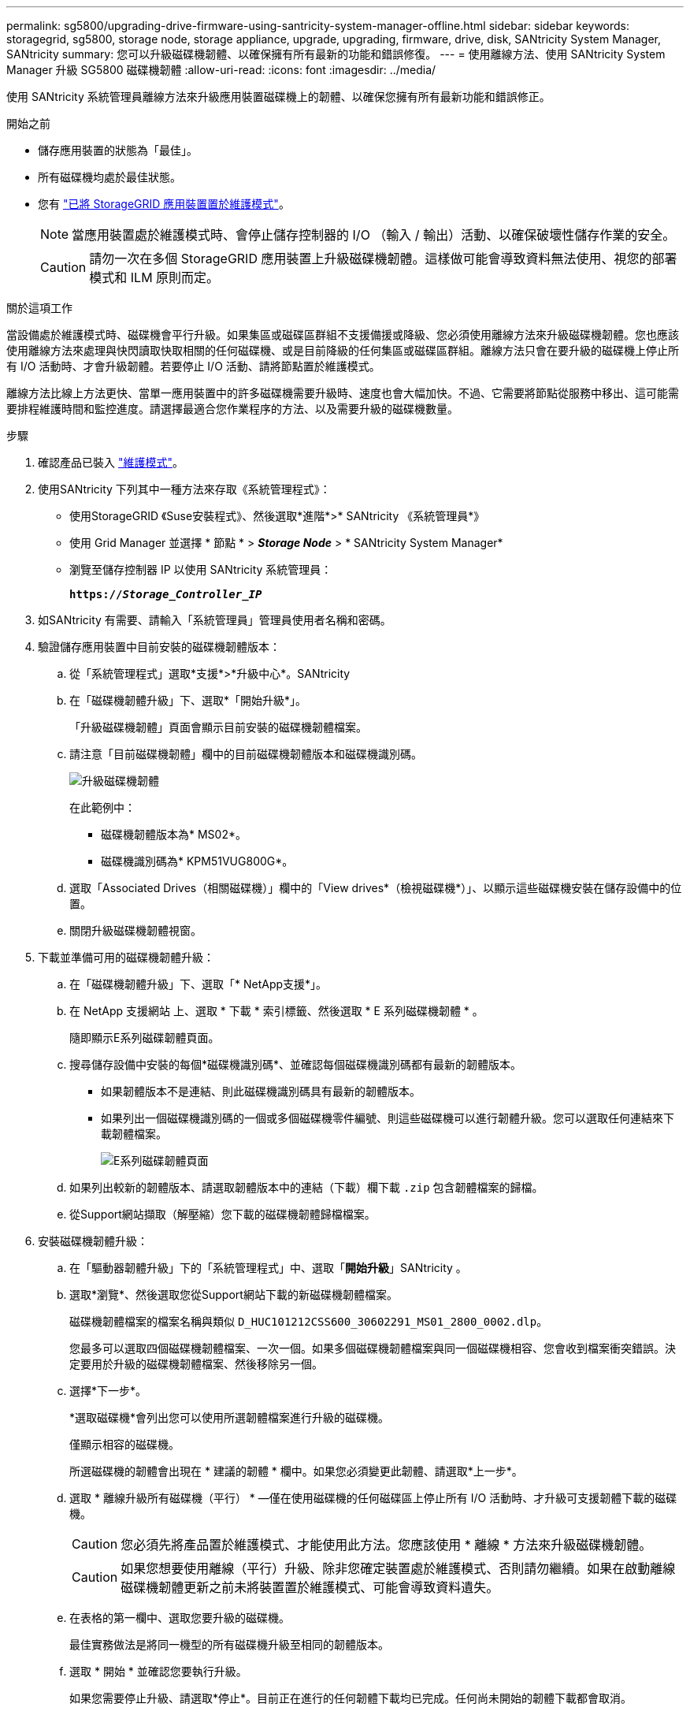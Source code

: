 ---
permalink: sg5800/upgrading-drive-firmware-using-santricity-system-manager-offline.html 
sidebar: sidebar 
keywords: storagegrid, sg5800, storage node, storage appliance, upgrade, upgrading, firmware, drive, disk, SANtricity System Manager, SANtricity 
summary: 您可以升級磁碟機韌體、以確保擁有所有最新的功能和錯誤修復。 
---
= 使用離線方法、使用 SANtricity System Manager 升級 SG5800 磁碟機韌體
:allow-uri-read: 
:icons: font
:imagesdir: ../media/


[role="lead"]
使用 SANtricity 系統管理員離線方法來升級應用裝置磁碟機上的韌體、以確保您擁有所有最新功能和錯誤修正。

.開始之前
* 儲存應用裝置的狀態為「最佳」。
* 所有磁碟機均處於最佳狀態。
* 您有 link:../commonhardware/placing-appliance-into-maintenance-mode.html["已將 StorageGRID 應用裝置置於維護模式"]。
+

NOTE: 當應用裝置處於維護模式時、會停止儲存控制器的 I/O （輸入 / 輸出）活動、以確保破壞性儲存作業的安全。

+

CAUTION: 請勿一次在多個 StorageGRID 應用裝置上升級磁碟機韌體。這樣做可能會導致資料無法使用、視您的部署模式和 ILM 原則而定。



.關於這項工作
當設備處於維護模式時、磁碟機會平行升級。如果集區或磁碟區群組不支援備援或降級、您必須使用離線方法來升級磁碟機韌體。您也應該使用離線方法來處理與快閃讀取快取相關的任何磁碟機、或是目前降級的任何集區或磁碟區群組。離線方法只會在要升級的磁碟機上停止所有 I/O 活動時、才會升級韌體。若要停止 I/O 活動、請將節點置於維護模式。

離線方法比線上方法更快、當單一應用裝置中的許多磁碟機需要升級時、速度也會大幅加快。不過、它需要將節點從服務中移出、這可能需要排程維護時間和監控進度。請選擇最適合您作業程序的方法、以及需要升級的磁碟機數量。

.步驟
. 確認產品已裝入 link:../commonhardware/placing-appliance-into-maintenance-mode.html["維護模式"]。
. 使用SANtricity 下列其中一種方法來存取《系統管理程式》：
+
** 使用StorageGRID 《Suse安裝程式》、然後選取*進階*>* SANtricity 《系統管理員*》
** 使用 Grid Manager 並選擇 * 節點 * > *_Storage Node_* > * SANtricity System Manager*
** 瀏覽至儲存控制器 IP 以使用 SANtricity 系統管理員：
+
`*https://_Storage_Controller_IP_*`



. 如SANtricity 有需要、請輸入「系統管理員」管理員使用者名稱和密碼。
. 驗證儲存應用裝置中目前安裝的磁碟機韌體版本：
+
.. 從「系統管理程式」選取*支援*>*升級中心*。SANtricity
.. 在「磁碟機韌體升級」下、選取*「開始升級*」。
+
「升級磁碟機韌體」頁面會顯示目前安裝的磁碟機韌體檔案。

.. 請注意「目前磁碟機韌體」欄中的目前磁碟機韌體版本和磁碟機識別碼。
+
image::../media/storagegrid_update_drive_firmware.png[升級磁碟機韌體]

+
在此範例中：

+
*** 磁碟機韌體版本為* MS02*。
*** 磁碟機識別碼為* KPM51VUG800G*。


.. 選取「Associated Drives（相關磁碟機）」欄中的「View drives*（檢視磁碟機*）」、以顯示這些磁碟機安裝在儲存設備中的位置。
.. 關閉升級磁碟機韌體視窗。


. 下載並準備可用的磁碟機韌體升級：
+
.. 在「磁碟機韌體升級」下、選取「* NetApp支援*」。
.. 在 NetApp 支援網站 上、選取 * 下載 * 索引標籤、然後選取 * E 系列磁碟機韌體 * 。
+
隨即顯示E系列磁碟韌體頁面。

.. 搜尋儲存設備中安裝的每個*磁碟機識別碼*、並確認每個磁碟機識別碼都有最新的韌體版本。
+
*** 如果韌體版本不是連結、則此磁碟機識別碼具有最新的韌體版本。
*** 如果列出一個磁碟機識別碼的一個或多個磁碟機零件編號、則這些磁碟機可以進行韌體升級。您可以選取任何連結來下載韌體檔案。
+
image::../media/storagegrid_drive_firmware_download.png[E系列磁碟韌體頁面]



.. 如果列出較新的韌體版本、請選取韌體版本中的連結（下載）欄下載 `.zip` 包含韌體檔案的歸檔。
.. 從Support網站擷取（解壓縮）您下載的磁碟機韌體歸檔檔案。


. 安裝磁碟機韌體升級：
+
.. 在「驅動器韌體升級」下的「系統管理程式」中、選取「*開始升級*」SANtricity 。
.. 選取*瀏覽*、然後選取您從Support網站下載的新磁碟機韌體檔案。
+
磁碟機韌體檔案的檔案名稱與類似 `D_HUC101212CSS600_30602291_MS01_2800_0002.dlp`。

+
您最多可以選取四個磁碟機韌體檔案、一次一個。如果多個磁碟機韌體檔案與同一個磁碟機相容、您會收到檔案衝突錯誤。決定要用於升級的磁碟機韌體檔案、然後移除另一個。

.. 選擇*下一步*。
+
*選取磁碟機*會列出您可以使用所選韌體檔案進行升級的磁碟機。

+
僅顯示相容的磁碟機。

+
所選磁碟機的韌體會出現在 * 建議的韌體 * 欄中。如果您必須變更此韌體、請選取*上一步*。

.. 選取 * 離線升級所有磁碟機（平行） * —僅在使用磁碟機的任何磁碟區上停止所有 I/O 活動時、才升級可支援韌體下載的磁碟機。
+

CAUTION: 您必須先將產品置於維護模式、才能使用此方法。您應該使用 * 離線 * 方法來升級磁碟機韌體。

+

CAUTION: 如果您想要使用離線（平行）升級、除非您確定裝置處於維護模式、否則請勿繼續。如果在啟動離線磁碟機韌體更新之前未將裝置置於維護模式、可能會導致資料遺失。

.. 在表格的第一欄中、選取您要升級的磁碟機。
+
最佳實務做法是將同一機型的所有磁碟機升級至相同的韌體版本。

.. 選取 * 開始 * 並確認您要執行升級。
+
如果您需要停止升級、請選取*停止*。目前正在進行的任何韌體下載均已完成。任何尚未開始的韌體下載都會取消。

+

CAUTION: 停止磁碟機韌體升級可能會導致資料遺失或磁碟機無法使用。

.. （選用）若要查看已升級項目的清單、請選取*儲存記錄*。
+
記錄檔會以名稱儲存在瀏覽器的下載資料夾中 `latest-upgrade-log-timestamp.txt`。

+
link:troubleshoot-upgrading-drive-firmware-using-santricity-system-manager.html["如有必要、請疑難排解驅動程式韌體升級錯誤"]。



. 在程序成功完成後、請在節點處於維護模式時執行任何其他維護程序。完成後、或是遇到任何故障並想要重新啟動、請前往 StorageGRID 應用裝置安裝程式、然後選取 * 進階 * > * 重新開機控制器 * 。然後選取下列其中一個選項：
+
** * 重新開機至 StorageGRID * 。
** * 重新開機進入維護模式 * 。重新啟動控制器、並將節點保持在維護模式。如果程序期間發生任何故障、而您想重新開始、請選取此選項。節點完成重新開機至維護模式後、請從失敗程序的適當步驟重新啟動。
+
裝置重新開機和重新加入網格可能需要20分鐘的時間。若要確認重新開機已完成、且節點已重新加入網格、請返回Grid Manager。節點頁面應顯示正常狀態（綠色核取記號圖示） image:../media/icon_alert_green_checkmark.png["綠色核取記號"] 節點名稱左側）、表示應用裝置節點沒有作用中警示、且節點已連線至網格。

+
image::../media/nodes_menu.png[應用裝置節點重新加入網格]




